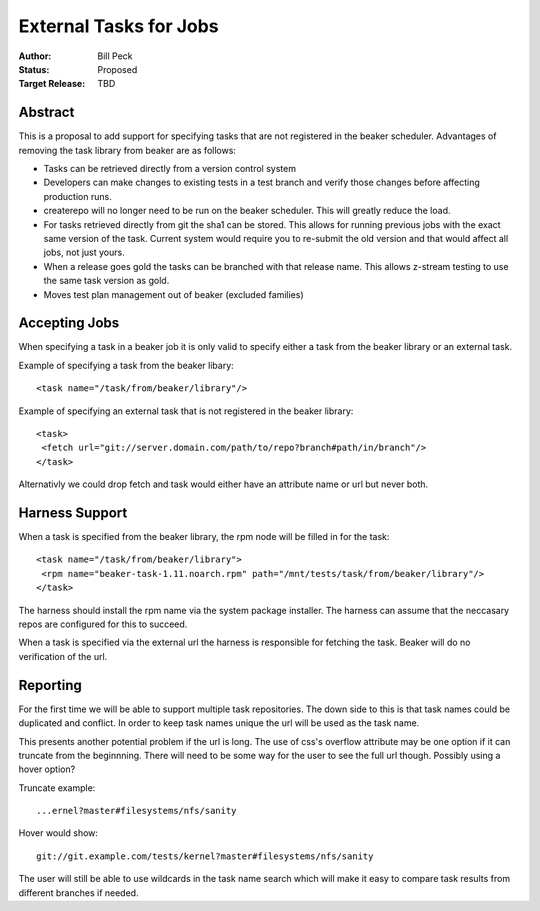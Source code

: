 .. _proposal-external-tasks:

External Tasks for Jobs
=======================

:Author: Bill Peck
:Status: Proposed
:Target Release: TBD

Abstract
--------

This is a proposal to add support for specifying tasks that are not
registered in the beaker scheduler.  Advantages of removing the task
library from beaker are as follows:

* Tasks can be retrieved directly from a version control system
* Developers can make changes to existing tests in a test branch and verify
  those changes before affecting production runs.
* createrepo will no longer need to be run on the beaker scheduler.  This
  will greatly reduce the load.
* For tasks retrieved directly from git the sha1 can be stored.  This allows
  for running previous jobs with the exact same version of the task.  Current
  system would require you to re-submit the old version and that would affect
  all jobs, not just yours.
* When a release goes gold the tasks can be branched with that release name.
  This allows z-stream testing to use the same task version as gold.
* Moves test plan management out of beaker (excluded families)


Accepting Jobs
--------------

When specifying a task in a beaker job it is only valid to specify either a
task from the beaker library or an external task.

Example of specifying a task from the beaker libary::

        <task name="/task/from/beaker/library"/>

Example of specifying an external task that is not registered in the beaker
library::

        <task>
         <fetch url="git://server.domain.com/path/to/repo?branch#path/in/branch"/>
        </task>

Alternativly we could drop fetch and task would either have an attribute name
or url but never both.


Harness Support
----------------------

When a task is specified from the beaker library, the rpm node will be filled
in for the task::

        <task name="/task/from/beaker/library">
         <rpm name="beaker-task-1.11.noarch.rpm" path="/mnt/tests/task/from/beaker/library"/>
        </task>

The harness should install the rpm name via the system package installer. The
harness can assume that the neccasary repos are configured for this to
succeed.

When a task is specified via the external url the harness is responsible for
fetching the task. Beaker will do no verification of the url.


Reporting
---------

For the first time we will be able to support multiple task repositories.
The down side to this is that task names could be duplicated and conflict.
In order to keep task names unique the url will be used as the task name.

This presents another potential problem if the url is long.  The use of css's
overflow attribute may be one option if it can truncate from the beginnning.
There will need to be some way for the user to see the full url though.
Possibly using a hover option?

Truncate example::

        ...ernel?master#filesystems/nfs/sanity

Hover would show::

        git://git.example.com/tests/kernel?master#filesystems/nfs/sanity

The user will still be able to use wildcards in the task name search which
will make it easy to compare task results from different branches if needed.
